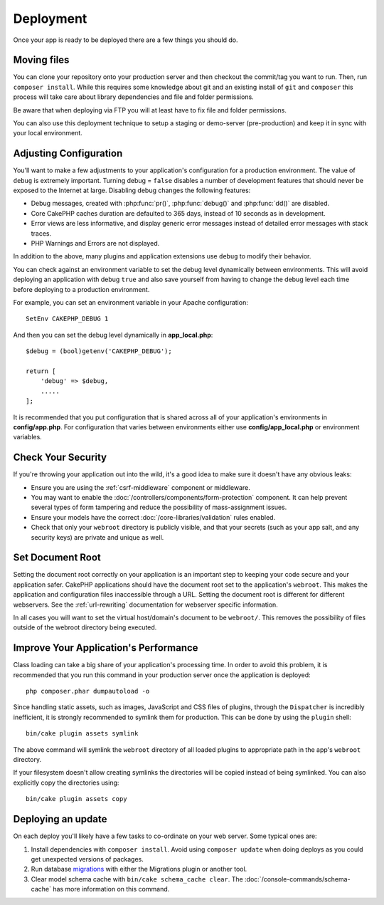 Deployment
##########

Once your app is ready to be deployed there are a few things you should do.

Moving files
============

You can clone your repository onto your production server and then checkout the
commit/tag you want to run. Then, run ``composer install``.  While this requires
some knowledge about git and an existing install of ``git`` and ``composer``
this process will take care about library dependencies and file and folder
permissions.

Be aware that when deploying via FTP you will at least have to fix file and
folder permissions.

You can also use this deployment technique to setup a staging or demo-server
(pre-production) and keep it in sync with your local environment.

Adjusting Configuration
=======================

You'll want to make a few adjustments to your application's configuration for
a production environment. The value of ``debug`` is extremely important.
Turning debug = ``false`` disables a number of development features that should
never be exposed to the Internet at large. Disabling debug changes the following
features:

* Debug messages, created with :php:func:`pr()`, :php:func:`debug()` and :php:func:`dd()` are
  disabled.
* Core CakePHP caches duration are defaulted to 365 days, instead of 10 seconds
  as in development.
* Error views are less informative, and display generic error messages instead
  of detailed error messages with stack traces.
* PHP Warnings and Errors are not displayed.

In addition to the above, many plugins and application extensions use ``debug``
to modify their behavior.

You can check against an environment variable to set the debug level dynamically
between environments. This will avoid deploying an application with debug
``true`` and also save yourself from having to change the debug level each time
before deploying to a production environment.

For example, you can set an environment variable in your Apache configuration::

    SetEnv CAKEPHP_DEBUG 1

And then you can set the debug level dynamically in **app_local.php**::

    $debug = (bool)getenv('CAKEPHP_DEBUG');

    return [
        'debug' => $debug,
        .....
    ];

It is recommended that you put configuration that is shared across all
of your application's environments in **config/app.php**. For configuration that
varies between environments either use **config/app_local.php** or environment
variables.

Check Your Security
===================

If you're throwing your application out into the wild, it's a good idea to make
sure it doesn't have any obvious leaks:

* Ensure you are using the :ref:`csrf-middleware` component or middleware.
* You may want to enable the :doc:`/controllers/components/form-protection` component.
  It can help prevent several types of form tampering and reduce the possibility
  of mass-assignment issues.
* Ensure your models have the correct :doc:`/core-libraries/validation` rules
  enabled.
* Check that only your ``webroot`` directory is publicly visible, and that your
  secrets (such as your app salt, and any security keys) are private and unique
  as well.

Set Document Root
=================

Setting the document root correctly on your application is an important step to
keeping your code secure and your application safer. CakePHP applications
should have the document root set to the application's ``webroot``. This
makes the application and configuration files inaccessible through a URL.
Setting the document root is different for different webservers. See the
:ref:`url-rewriting` documentation for webserver specific
information.

In all cases you will want to set the virtual host/domain's document to be
``webroot/``. This removes the possibility of files outside of the webroot
directory being executed.

.. _symlink-assets:

Improve Your Application's Performance
======================================

Class loading can take a big share of your application's processing time.
In order to avoid this problem, it is recommended that you run this command in
your production server once the application is deployed::

    php composer.phar dumpautoload -o

Since handling static assets, such as images, JavaScript and CSS files of
plugins, through the ``Dispatcher`` is incredibly inefficient, it is strongly
recommended to symlink them for production. This can be done by using
the ``plugin`` shell::

    bin/cake plugin assets symlink

The above command will symlink the ``webroot`` directory of all loaded plugins
to appropriate path in the app's ``webroot`` directory.

If your filesystem doesn't allow creating symlinks the directories will be
copied instead of being symlinked. You can also explicitly copy the directories
using::

    bin/cake plugin assets copy

Deploying an update
===================

On each deploy you'll likely have a few tasks to co-ordinate on your web server. Some typical ones
are:

1. Install dependencies with ``composer install``. Avoid using ``composer
   update`` when doing deploys as you could get unexpected versions of packages.
2. Run database `migrations </migrations/>`__ with either the Migrations plugin
   or another tool.
3. Clear model schema cache with ``bin/cake schema_cache clear``. The :doc:`/console-commands/schema-cache`
   has more information on this command.

.. meta::
    :title lang=en: Deployment
    :keywords lang=en: stack traces,application extensions,set document,installation documentation,development features,generic error,document root,func,debug,caches,error messages,configuration files,webroot,deployment,cakephp,applications
